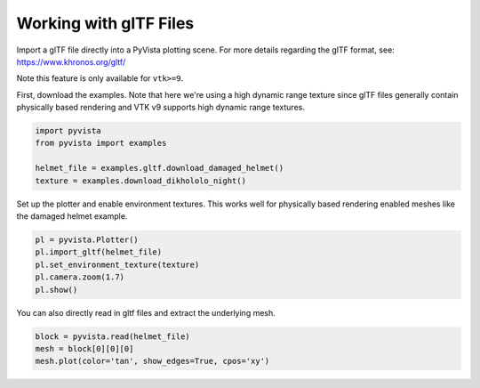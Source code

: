 
.. DO NOT EDIT.
.. THIS FILE WAS AUTOMATICALLY GENERATED BY SPHINX-GALLERY.
.. TO MAKE CHANGES, EDIT THE SOURCE PYTHON FILE:
.. "examples/00-load/load-gltf.py"
.. LINE NUMBERS ARE GIVEN BELOW.

.. only:: html

    .. note::
        :class: sphx-glr-download-link-note

        Click :ref:`here <sphx_glr_download_examples_00-load_load-gltf.py>`
        to download the full example code

.. rst-class:: sphx-glr-example-title

.. _sphx_glr_examples_00-load_load-gltf.py:


.. _load_gltf:

Working with glTF Files
~~~~~~~~~~~~~~~~~~~~~~~
Import a glTF file directly into a PyVista plotting scene.  For more
details regarding the glTF format, see:
https://www.khronos.org/gltf/

Note this feature is only available for ``vtk>=9``.

First, download the examples.  Note that here we're using a high
dynamic range texture since glTF files generally contain physically
based rendering and VTK v9 supports high dynamic range textures.

.. GENERATED FROM PYTHON SOURCE LINES 17-25

.. code-block:: default


    import pyvista
    from pyvista import examples

    helmet_file = examples.gltf.download_damaged_helmet()
    texture = examples.download_dikhololo_night()









.. GENERATED FROM PYTHON SOURCE LINES 26-29

Set up the plotter and enable environment textures.  This works well
for physically based rendering enabled meshes like the damaged
helmet example.

.. GENERATED FROM PYTHON SOURCE LINES 29-37

.. code-block:: default


    pl = pyvista.Plotter()
    pl.import_gltf(helmet_file)
    pl.set_environment_texture(texture)
    pl.camera.zoom(1.7)
    pl.show()





.. image-sg:: /examples/00-load/images/sphx_glr_load-gltf_001.png
   :alt: load gltf
   :srcset: /examples/00-load/images/sphx_glr_load-gltf_001.png
   :class: sphx-glr-single-img





.. GENERATED FROM PYTHON SOURCE LINES 38-40

You can also directly read in gltf files and extract the underlying
mesh.

.. GENERATED FROM PYTHON SOURCE LINES 40-44

.. code-block:: default


    block = pyvista.read(helmet_file)
    mesh = block[0][0][0]
    mesh.plot(color='tan', show_edges=True, cpos='xy')



.. image-sg:: /examples/00-load/images/sphx_glr_load-gltf_002.png
   :alt: load gltf
   :srcset: /examples/00-load/images/sphx_glr_load-gltf_002.png
   :class: sphx-glr-single-img






.. rst-class:: sphx-glr-timing

   **Total running time of the script:** ( 0 minutes  52.227 seconds)


.. _sphx_glr_download_examples_00-load_load-gltf.py:

.. only:: html

  .. container:: sphx-glr-footer sphx-glr-footer-example


    .. container:: sphx-glr-download sphx-glr-download-python

      :download:`Download Python source code: load-gltf.py <load-gltf.py>`

    .. container:: sphx-glr-download sphx-glr-download-jupyter

      :download:`Download Jupyter notebook: load-gltf.ipynb <load-gltf.ipynb>`


.. only:: html

 .. rst-class:: sphx-glr-signature

    `Gallery generated by Sphinx-Gallery <https://sphinx-gallery.github.io>`_
